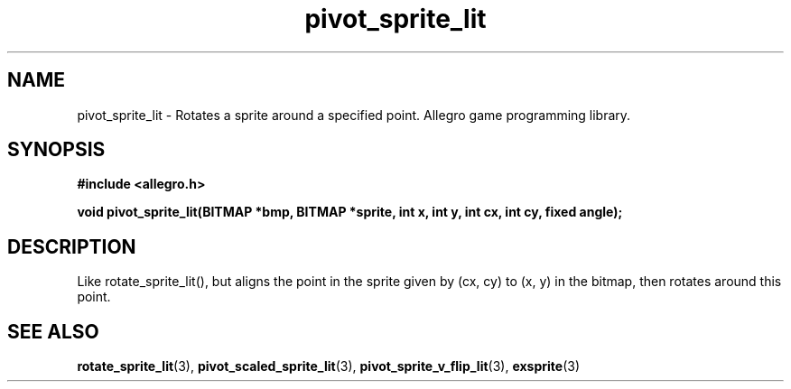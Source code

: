 .\" Generated by the Allegro makedoc utility
.TH pivot_sprite_lit 3 "version 4.4.3" "Allegro" "Allegro manual"
.SH NAME
pivot_sprite_lit \- Rotates a sprite around a specified point. Allegro game programming library.\&
.SH SYNOPSIS
.B #include <allegro.h>

.sp
.B void pivot_sprite_lit(BITMAP *bmp, BITMAP *sprite, int x, int y,
.B int cx, int cy, fixed angle);
.SH DESCRIPTION
Like rotate_sprite_lit(), but aligns the point in the sprite given by
(cx, cy) to (x, y) in the bitmap, then rotates around this point.

.SH SEE ALSO
.BR rotate_sprite_lit (3),
.BR pivot_scaled_sprite_lit (3),
.BR pivot_sprite_v_flip_lit (3),
.BR exsprite (3)
